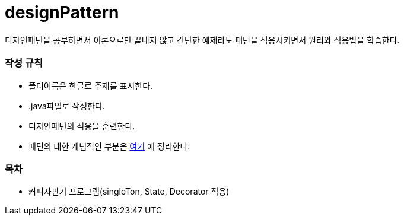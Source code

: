 designPattern
=============

:icons: font
:Author: Byeongsoon Jang
:Email: byeongsoon@wisoft.io
:Date: 2018.02.22
:Revision: 1.0

디자인패턴을 공부하면서 이론으로만 끝내지 않고 간단한 예제라도 패턴을
적용시키면서 원리와 적용법을 학습한다.

=== 작성 규칙

** 폴더이름은 한글로 주제를 표시한다.
** .java파일로 작성한다.
** 디자인패턴의 적용을 훈련한다.
** 패턴의 대한 개념적인 부분은
link:https://github.com/ByeongSoon/TIL/tree/master/DesignPattern[여기]
에 정리한다.

=== 목차

** 커피자판기 프로그램(singleTon, State, Decorator 적용)
